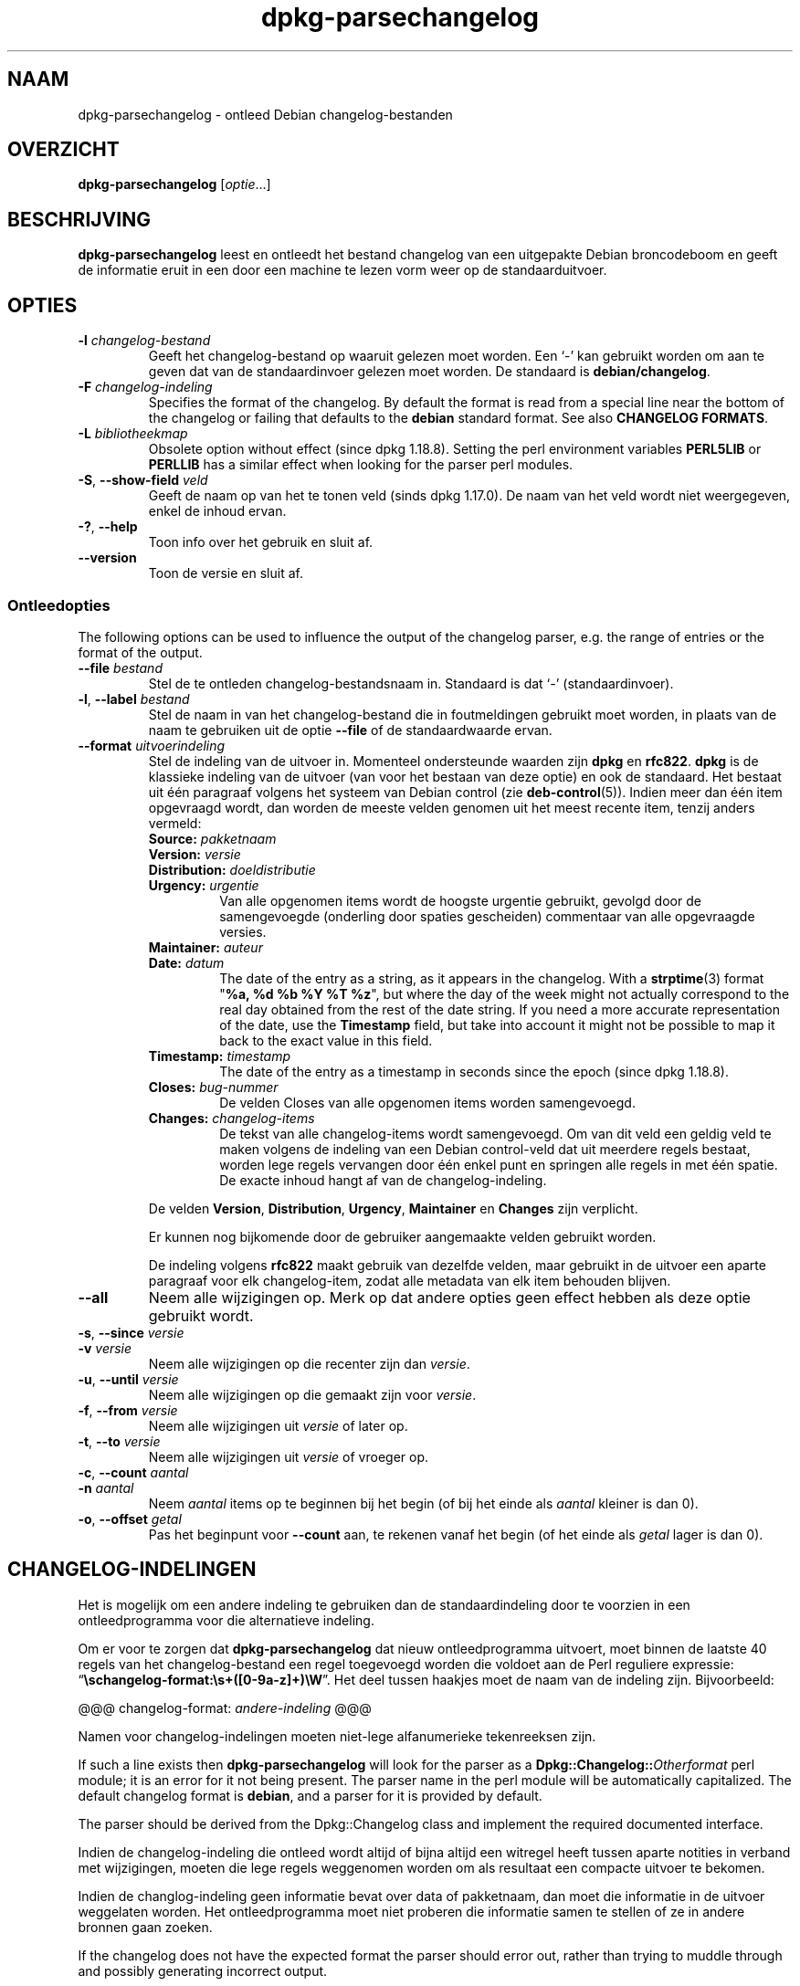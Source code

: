.\" dpkg manual page - dpkg-parsechangelog(1)
.\"
.\" Copyright © 1995-1996 Ian Jackson <ijackson@chiark.greenend.org.uk>
.\" Copyright © 2000 Wichert Akkerman <wakkerma@debian.org>
.\" Copyright © 2006, 2011-2015 Guillem Jover <guillem@debian.org>
.\" Copyright © 2007-2008 Frank Lichtenheld <djpig@debian.org>
.\" Copyright © 2009 Raphaël Hertzog <hertzog@debian.org>
.\"
.\" This is free software; you can redistribute it and/or modify
.\" it under the terms of the GNU General Public License as published by
.\" the Free Software Foundation; either version 2 of the License, or
.\" (at your option) any later version.
.\"
.\" This is distributed in the hope that it will be useful,
.\" but WITHOUT ANY WARRANTY; without even the implied warranty of
.\" MERCHANTABILITY or FITNESS FOR A PARTICULAR PURPOSE.  See the
.\" GNU General Public License for more details.
.\"
.\" You should have received a copy of the GNU General Public License
.\" along with this program.  If not, see <https://www.gnu.org/licenses/>.
.
.\"*******************************************************************
.\"
.\" This file was generated with po4a. Translate the source file.
.\"
.\"*******************************************************************
.TH dpkg\-parsechangelog 1 06\-07\-2013 Debian\-project dpkg\-hulpprogramma's
.SH NAAM
dpkg\-parsechangelog \- ontleed Debian changelog\-bestanden
.
.SH OVERZICHT
\fBdpkg\-parsechangelog\fP [\fIoptie\fP...]
.
.SH BESCHRIJVING
\fBdpkg\-parsechangelog\fP leest en ontleedt het bestand changelog van een
uitgepakte Debian broncodeboom en geeft de informatie eruit in een door een
machine te lezen vorm weer op de standaarduitvoer.
.
.SH OPTIES
.TP 
\fB\-l\fP \fIchangelog\-bestand\fP
Geeft het changelog\-bestand op waaruit gelezen moet worden. Een \(oq\-\(cq
kan gebruikt worden om aan te geven dat van de standaardinvoer gelezen moet
worden. De standaard is \fBdebian/changelog\fP.
.TP 
\fB\-F\fP \fIchangelog\-indeling\fP
Specifies the format of the changelog. By default the format is read from a
special line near the bottom of the changelog or failing that defaults to
the \fBdebian\fP standard format. See also \fBCHANGELOG FORMATS\fP.
.TP 
\fB\-L\fP \fIbibliotheekmap\fP
Obsolete option without effect (since dpkg 1.18.8).  Setting the perl
environment variables \fBPERL5LIB\fP or \fBPERLLIB\fP has a similar effect when
looking for the parser perl modules.
.TP 
\fB\-S\fP, \fB\-\-show\-field\fP \fIveld\fP
Geeft de naam op van het te tonen veld (sinds dpkg 1.17.0). De naam van het
veld wordt niet weergegeven, enkel de inhoud ervan.
.TP 
\fB\-?\fP, \fB\-\-help\fP
Toon info over het gebruik en sluit af.
.TP 
\fB\-\-version\fP
Toon de versie en sluit af.
.SS Ontleedopties
The following options can be used to influence the output of the changelog
parser, e.g. the range of entries or the format of the output.
.TP 
\fB\-\-file\fP\fI bestand\fP
Stel de te ontleden changelog\-bestandsnaam in. Standaard is dat \(oq\-\(cq
(standaardinvoer).
.TP 
\fB\-l\fP, \fB\-\-label\fP \fIbestand\fP
Stel de naam in van het changelog\-bestand die in foutmeldingen gebruikt moet
worden, in plaats van de naam te gebruiken uit de optie \fB\-\-file\fP of de
standaardwaarde ervan.
.TP 
\fB\-\-format\fP\fI uitvoerindeling\fP
Stel de indeling van de uitvoer in. Momenteel ondersteunde waarden zijn
\fBdpkg\fP en \fBrfc822\fP. \fBdpkg\fP is de klassieke indeling van de uitvoer (van
voor het bestaan van deze optie) en ook de standaard. Het bestaat uit één
paragraaf volgens het systeem van Debian control (zie
\fBdeb\-control\fP(5)). Indien meer dan één item opgevraagd wordt, dan worden de
meeste velden genomen uit het meest recente item, tenzij anders vermeld:
.RS
.TP 
\fBSource:\fP\fI pakketnaam\fP
.TP 
\fBVersion:\fP\fI versie\fP
.TP 
\fBDistribution:\fP\fI doeldistributie\fP
.TP 
\fBUrgency:\fP\fI urgentie\fP
Van alle opgenomen items wordt de hoogste urgentie gebruikt, gevolgd door de
samengevoegde (onderling door spaties gescheiden) commentaar van alle
opgevraagde versies.
.TP 
\fBMaintainer:\fP\fI auteur\fP
.TP 
\fBDate:\fP\fI datum\fP
The date of the entry as a string, as it appears in the changelog.  With a
\fBstrptime\fP(3) format "\fB%a, %d %b %Y %T %z\fP", but where the day of the week
might not actually correspond to the real day obtained from the rest of the
date string.  If you need a more accurate representation of the date, use
the \fBTimestamp\fP field, but take into account it might not be possible to
map it back to the exact value in this field.
.TP 
\fBTimestamp:\fP\fI timestamp\fP
The date of the entry as a timestamp in seconds since the epoch (since dpkg
1.18.8).
.TP 
\fBCloses:\fP\fI bug\-nummer\fP
De velden Closes van alle opgenomen items worden samengevoegd.
.TP 
\fBChanges:\fP\fI changelog\-items\fP
De tekst van alle changelog\-items wordt samengevoegd. Om van dit veld een
geldig veld te maken volgens de indeling van een Debian control\-veld dat uit
meerdere regels bestaat, worden lege regels vervangen door één enkel punt en
springen alle regels in met één spatie. De exacte inhoud hangt af van de
changelog\-indeling.
.RE
.IP
De velden \fBVersion\fP, \fBDistribution\fP, \fBUrgency\fP, \fBMaintainer\fP en
\fBChanges\fP zijn verplicht.
.IP
Er kunnen nog bijkomende door de gebruiker aangemaakte velden gebruikt
worden.
.IP
De indeling volgens \fBrfc822\fP maakt gebruik van dezelfde velden, maar
gebruikt in de uitvoer een aparte paragraaf voor elk changelog\-item, zodat
alle metadata van elk item behouden blijven.
.TP 
\fB\-\-all\fP
Neem alle wijzigingen op. Merk op dat andere opties geen effect hebben als
deze optie gebruikt wordt.
.TP 
\fB\-s\fP, \fB\-\-since\fP \fIversie\fP
.TQ
\fB\-v\fP \fIversie\fP
Neem alle wijzigingen op die recenter zijn dan \fIversie\fP.
.TP 
\fB\-u\fP, \fB\-\-until\fP \fIversie\fP
Neem alle wijzigingen op die gemaakt zijn voor \fIversie\fP.
.TP 
\fB\-f\fP, \fB\-\-from\fP \fIversie\fP
Neem alle wijzigingen uit \fIversie\fP of later op.
.TP 
\fB\-t\fP, \fB\-\-to\fP \fIversie\fP
Neem alle wijzigingen uit \fIversie\fP of vroeger op.
.TP 
\fB\-c\fP, \fB\-\-count\fP \fIaantal\fP
.TQ
\fB\-n\fP \fIaantal\fP
Neem \fIaantal\fP items op te beginnen bij het begin (of bij het einde als
\fIaantal\fP kleiner is dan 0).
.TP 
\fB\-o\fP, \fB\-\-offset\fP \fIgetal\fP
Pas het beginpunt voor \fB\-\-count\fP aan, te rekenen vanaf het begin (of het
einde als \fIgetal\fP lager is dan 0).
.
.SH CHANGELOG\-INDELINGEN
Het is mogelijk om een andere indeling te gebruiken dan de standaardindeling
door te voorzien in een ontleedprogramma voor die alternatieve indeling.

Om er voor te zorgen dat \fBdpkg\-parsechangelog\fP dat nieuw ontleedprogramma
uitvoert, moet binnen de laatste 40 regels van het changelog\-bestand een
regel toegevoegd worden die voldoet aan de Perl reguliere expressie:
\(lq\fB\eschangelog\-format:\es+([0\-9a\-z]+)\eW\fP\(rq. Het deel tussen haakjes
moet de naam van de indeling zijn. Bijvoorbeeld:

       @@@ changelog\-format: \fIandere\-indeling\fP @@@

Namen voor changelog\-indelingen moeten niet\-lege alfanumerieke tekenreeksen
zijn.

If such a line exists then \fBdpkg\-parsechangelog\fP will look for the parser
as a \fBDpkg::Changelog::\fP\fIOtherformat\fP perl module; it is an error for it
not being present.  The parser name in the perl module will be automatically
capitalized.  The default changelog format is \fBdebian\fP, and a parser for it
is provided by default.

The parser should be derived from the Dpkg::Changelog class and implement
the required documented interface.

Indien de changelog\-indeling die ontleed wordt altijd of bijna altijd een
witregel heeft tussen aparte notities in verband met wijzigingen, moeten die
lege regels weggenomen worden om als resultaat een compacte uitvoer te
bekomen.

Indien de changlog\-indeling geen informatie bevat over data of pakketnaam,
dan moet die informatie in de uitvoer weggelaten worden. Het
ontleedprogramma moet niet proberen die informatie samen te stellen of ze in
andere bronnen gaan zoeken.

If the changelog does not have the expected format the parser should error
out, rather than trying to muddle through and possibly generating incorrect
output.

Een ontleedprogramma voor een changelog\-bestand mag helemaal niet met de
gebruiker interageren.
.
.SH OPMERKINGEN
All \fBParser Options\fP except for \fB\-v\fP are only supported since dpkg
1.14.16.
.PP
Het voor ontleeddoeleinden gebruiken van opties in verkorte notatie met
niet\-samengebundelde waarden is slechts sinds dpkg 1.18.0 mogelijk.
.
.SH BESTANDEN
.TP 
\fBdebian/changelog\fP
Het changelog\-bestand dat gebruikt wordt om versieafhankelijke informatie
over het broncodepakket te verkrijgen, zoals de urgentie en de distributie
van een upload, de doorgevoerde aanpassingen sinds een bepaalde release en
het versienummer van de broncode zelf.
.
.SH "ZIE OOK"
\fBdeb\-changelog\fP(5).
